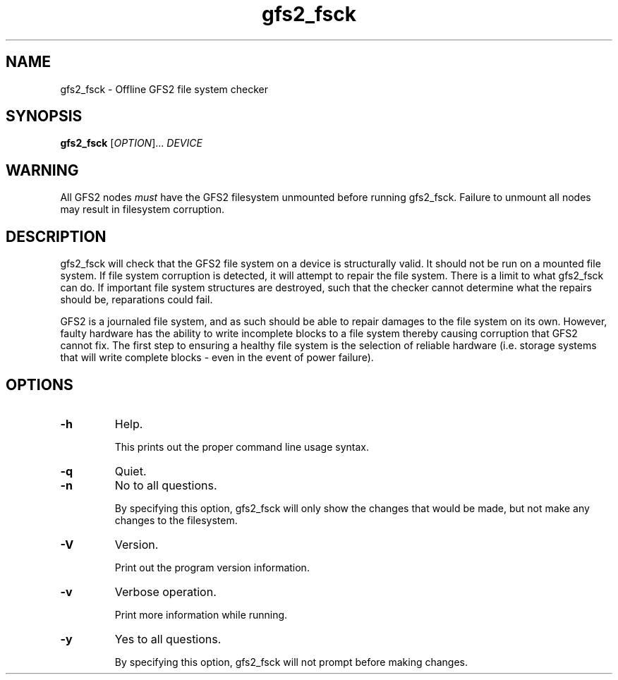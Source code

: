 .TH gfs2_fsck 8

.SH NAME
gfs2_fsck - Offline GFS2 file system checker

.SH SYNOPSIS
.B gfs2_fsck
[\fIOPTION\fR]... \fIDEVICE\fR

.SH WARNING
All GFS2 nodes \fImust\fP have the GFS2 filesystem unmounted before running
gfs2_fsck.  Failure to unmount all nodes may result in filesystem corruption.

.SH DESCRIPTION
gfs2_fsck will check that the GFS2 file system on a device is structurally valid.
It should not be run on a mounted file system.  If file system corruption is
detected, it will attempt to repair the file system.  There is a limit to what
gfs2_fsck can do.  If important file system structures are destroyed, such that
the checker cannot determine what the repairs should be, reparations could
fail.

GFS2 is a journaled file system, and as such should be able to repair damages to
the file system on its own.  However, faulty hardware has the ability to write
incomplete blocks to a file system thereby causing corruption that GFS2 cannot
fix.  The first step to ensuring a healthy file system is the selection of
reliable hardware (i.e. storage systems that will write complete blocks - even
in the event of power failure).

.SH OPTIONS
.TP
\fB-h\fP
Help.

This prints out the proper command line usage syntax.
.TP
\fB-q\fP
Quiet.
.TP
\fB-n\fP
No to all questions.

By specifying this option, gfs2_fsck will only show the changes that
would be made, but not make any changes to the filesystem.
.TP
\fB-V\fP
Version.

Print out the program version information.
.TP
\fB-v\fP
Verbose operation.

Print more information while running.
.TP
\fB-y\fP
Yes to all questions.

By specifying this option, gfs2_fsck will not prompt before making
changes.
